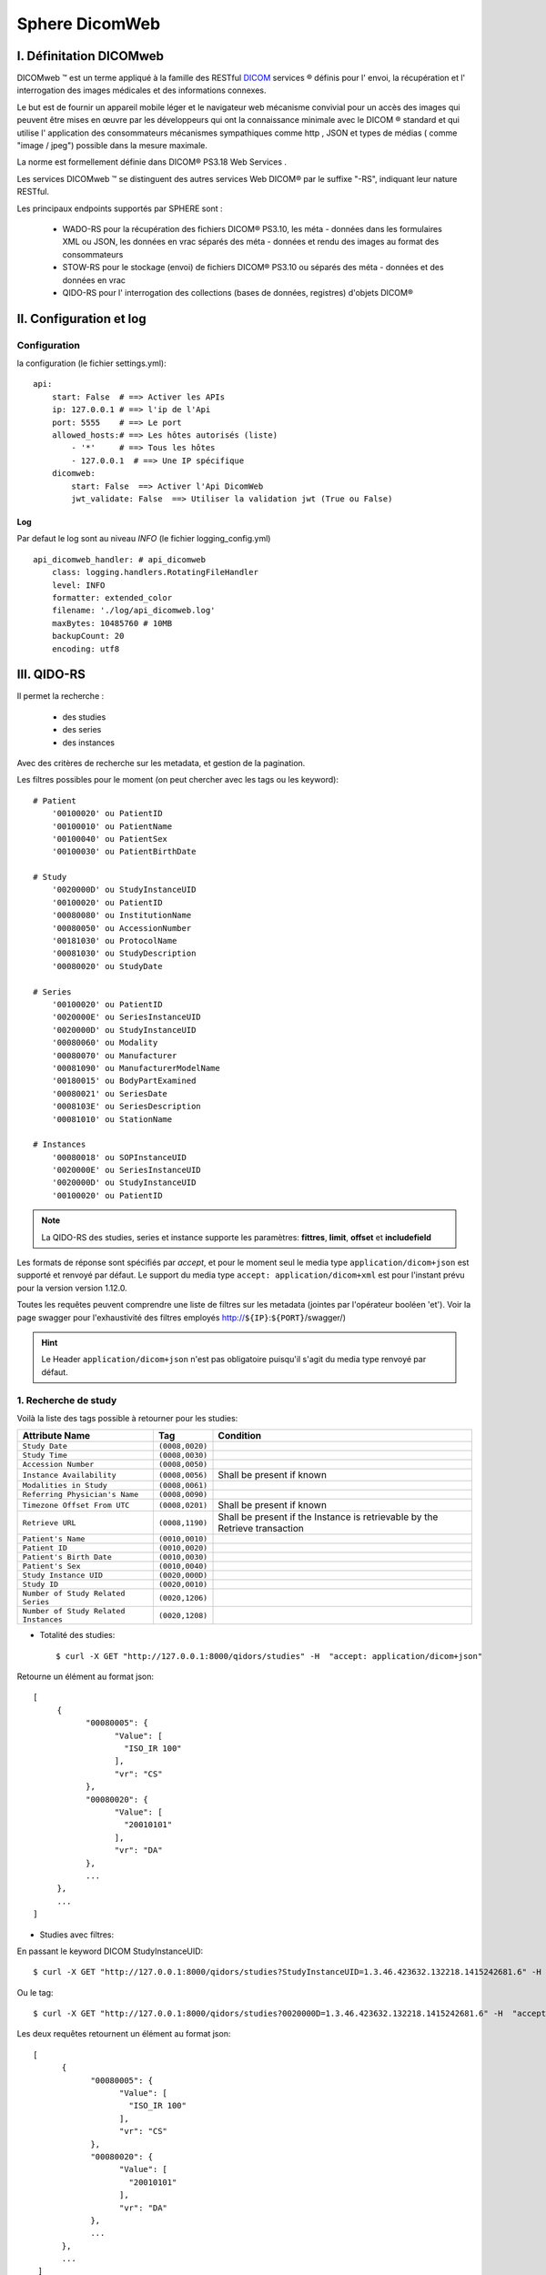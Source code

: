 .. _spheredicomweb:

Sphere DicomWeb
===============

I. Définitation DICOMweb
------------------------

DICOMweb ™ est un terme appliqué à la famille des RESTful  `DICOM <https://fr.qwe.wiki/wiki/DICOM>`_ services ® définis pour l' envoi,
la récupération et l' interrogation des images médicales et des informations connexes.

Le but est de fournir un appareil mobile léger et le navigateur web mécanisme convivial pour un accès des images qui peuvent être mises en œuvre par
les développeurs qui ont la connaissance minimale avec le DICOM ® standard et qui utilise l' application
des consommateurs mécanismes sympathiques comme http , JSON et types de médias ( comme "image / jpeg") possible dans la mesure maximale.

La norme est formellement définie dans DICOM® PS3.18 Web Services .

Les services DICOMweb ™ se distinguent des autres services Web DICOM® par le suffixe "-RS", indiquant leur nature RESTful.

Les principaux endpoints supportés par SPHERE sont :

    * WADO-RS pour la récupération des fichiers DICOM® PS3.10, les méta - données dans les formulaires XML ou JSON, les données en vrac séparés des méta - données et rendu des images au format des consommateurs
    * STOW-RS  pour le stockage (envoi) de fichiers DICOM® PS3.10 ou séparés des méta - données et des données en vrac
    * QIDO-RS pour l' interrogation des collections (bases de données, registres) d'objets DICOM®

II. Configuration et log
------------------------

Configuration
^^^^^^^^^^^^^
la configuration (le fichier settings.yml)::

    api:
        start: False  # ==> Activer les APIs
        ip: 127.0.0.1 # ==> l'ip de l'Api
        port: 5555    # ==> Le port
        allowed_hosts:# ==> Les hôtes autorisés (liste)
            - '*'     # ==> Tous les hôtes
            - 127.0.0.1  # ==> Une IP spécifique
        dicomweb:
            start: False  ==> Activer l'Api DicomWeb
            jwt_validate: False  ==> Utiliser la validation jwt (True ou False)

Log
~~~

Par defaut le log sont au niveau `INFO` (le fichier logging_config.yml) ::


    api_dicomweb_handler: # api_dicomweb
        class: logging.handlers.RotatingFileHandler
        level: INFO
        formatter: extended_color
        filename: './log/api_dicomweb.log'
        maxBytes: 10485760 # 10MB
        backupCount: 20
        encoding: utf8


III. QIDO-RS
------------


Il permet la recherche :

    - des studies
    - des series
    - des instances

Avec des critères de recherche sur les metadata, et gestion de la pagination.

Les filtres possibles pour le moment (on peut chercher avec les tags ou les keyword)::

    # Patient
        '00100020' ou PatientID
        '00100010' ou PatientName
        '00100040' ou PatientSex
        '00100030' ou PatientBirthDate

    # Study
        '0020000D' ou StudyInstanceUID
        '00100020' ou PatientID
        '00080080' ou InstitutionName
        '00080050' ou AccessionNumber
        '00181030' ou ProtocolName
        '00081030' ou StudyDescription
        '00080020' ou StudyDate

    # Series
        '00100020' ou PatientID
        '0020000E' ou SeriesInstanceUID
        '0020000D' ou StudyInstanceUID
        '00080060' ou Modality
        '00080070' ou Manufacturer
        '00081090' ou ManufacturerModelName
        '00180015' ou BodyPartExamined
        '00080021' ou SeriesDate
        '0008103E' ou SeriesDescription
        '00081010' ou StationName

    # Instances
        '00080018' ou SOPInstanceUID
        '0020000E' ou SeriesInstanceUID
        '0020000D' ou StudyInstanceUID
        '00100020' ou PatientID

.. note::
    La QIDO-RS des studies, series et instance supporte les paramètres: **fittres**, **limit**, **offset** et **includefield**

Les formats de réponse sont spécifiés par `accept`, et pour le moment seul le media type ``application/dicom+json`` est supporté et renvoyé par défaut.
Le support du media type ``accept: application/dicom+xml`` est pour l'instant prévu pour la version version 1.12.0.



Toutes les requêtes peuvent comprendre une liste de filtres sur les metadata (jointes par l'opérateur booléen 'et'). Voir la page swagger pour
l'exhaustivité des filtres employés http://``${IP}``:``${PORT}``/swagger/)

.. hint::
    Le Header ``application/dicom+json`` n'est pas obligatoire puisqu'il s'agit du media type renvoyé par défaut.

1. Recherche de study
^^^^^^^^^^^^^^^^^^^^^
Voilà la liste des tags possible à retourner pour les studies:

+------------------------------------------+-------------------+-----------------------------------------------------------------------------+
| Attribute Name                           | Tag               |  Condition                                                                  |
+==========================================+===================+=============================================================================+
| ``Study Date``                           | ``(0008,0020)``   |                                                                             |
+------------------------------------------+-------------------+-----------------------------------------------------------------------------+
| ``Study Time``                           | ``(0008,0030)``   |                                                                             |
+------------------------------------------+-------------------+-----------------------------------------------------------------------------+
| ``Accession Number``                     | ``(0008,0050)``   |                                                                             |
+------------------------------------------+-------------------+-----------------------------------------------------------------------------+
| ``Instance Availability``                | ``(0008,0056)``   | Shall be present if known                                                   |
+------------------------------------------+-------------------+-----------------------------------------------------------------------------+
| ``Modalities in Study``                  | ``(0008,0061)``   |                                                                             |
+------------------------------------------+-------------------+-----------------------------------------------------------------------------+
| ``Referring Physician's Name``           | ``(0008,0090)``   |                                                                             |
+------------------------------------------+-------------------+-----------------------------------------------------------------------------+
| ``Timezone Offset From UTC``             | ``(0008,0201)``   | Shall be present if known                                                   |
+------------------------------------------+-------------------+-----------------------------------------------------------------------------+
| ``Retrieve URL``                         | ``(0008,1190)``   | Shall be present if the Instance is retrievable by the Retrieve transaction |
+------------------------------------------+-------------------+-----------------------------------------------------------------------------+
| ``Patient's Name``                       | ``(0010,0010)``   |                                                                             |
+------------------------------------------+-------------------+-----------------------------------------------------------------------------+
| ``Patient ID``                           | ``(0010,0020)``   |                                                                             |
+------------------------------------------+-------------------+-----------------------------------------------------------------------------+
| ``Patient's Birth Date``                 | ``(0010,0030)``   |                                                                             |
+------------------------------------------+-------------------+-----------------------------------------------------------------------------+
| ``Patient's Sex``                        | ``(0010,0040)``   |                                                                             |
+------------------------------------------+-------------------+-----------------------------------------------------------------------------+
| ``Study Instance UID``                   | ``(0020,000D)``   |                                                                             |
+------------------------------------------+-------------------+-----------------------------------------------------------------------------+
| ``Study ID``                             | ``(0020,0010)``   |                                                                             |
+------------------------------------------+-------------------+-----------------------------------------------------------------------------+
| ``Number of Study Related Series``       | ``(0020,1206)``   |                                                                             |
+------------------------------------------+-------------------+-----------------------------------------------------------------------------+
| ``Number of Study Related Instances``    | ``(0020,1208)``   |                                                                             |
+------------------------------------------+-------------------+-----------------------------------------------------------------------------+

* Totalité des studies::

    $ curl -X GET "http://127.0.0.1:8000/qidors/studies" -H  "accept: application/dicom+json"

Retourne un élément au format json::

     [
          {
                "00080005": {
                      "Value": [
                        "ISO_IR 100"
                      ],
                      "vr": "CS"
                },
                "00080020": {
                      "Value": [
                        "20010101"
                      ],
                      "vr": "DA"
                },
                ...
          },
          ...
     ]


* Studies avec filtres:

En passant le keyword DICOM StudyInstanceUID::

    $ curl -X GET "http://127.0.0.1:8000/qidors/studies?StudyInstanceUID=1.3.46.423632.132218.1415242681.6" -H  "accept: application/dicom+json"

Ou le tag::

    $ curl -X GET "http://127.0.0.1:8000/qidors/studies?0020000D=1.3.46.423632.132218.1415242681.6" -H  "accept: application/dicom+json"

Les deux requêtes retournent un élément au format json::

    [
          {
                "00080005": {
                      "Value": [
                        "ISO_IR 100"
                      ],
                      "vr": "CS"
                },
                "00080020": {
                      "Value": [
                        "20010101"
                      ],
                      "vr": "DA"
                },
                ...
          },
          ...
     ]

2. recherche de series
^^^^^^^^^^^^^^^^^^^^^^

Voilà la liste des tags possible à retourner pour les series:

+------------------------------------------+-------------------+-----------------------------------------------------------------------------+
| Attribute Name                           | Tag               |  Condition                                                                  |
+==========================================+===================+=============================================================================+
| ``Modality``                             | ``(0008,0060)``   |                                                                             |
+------------------------------------------+-------------------+-----------------------------------------------------------------------------+
| ``Timezone Offset From UTC``             | ``(0008,0201)``   |                  Shall be present if known                                  |
+------------------------------------------+-------------------+-----------------------------------------------------------------------------+
| ``Series Description``                   | ``(0008,103E)``   | Shall be present if known                                                   |
+------------------------------------------+-------------------+-----------------------------------------------------------------------------+
| ``Retrieve URL``                         | ``(0008,1190)``   | Shall be present if the Instance is retrievable by the Retrieve transaction |
+------------------------------------------+-------------------+-----------------------------------------------------------------------------+
| ``Series Instance UID``                  | ``(0020,000E)``   |                                                                             |
+------------------------------------------+-------------------+-----------------------------------------------------------------------------+
| ``Series Number``                        | ``(0020,0011)``   |                                                                             |
+------------------------------------------+-------------------+-----------------------------------------------------------------------------+
| ``Number of Series Related Instances``   | ``(0020,1209)``   |                                                                             |
+------------------------------------------+-------------------+-----------------------------------------------------------------------------+
| ``Performed Procedure Step Start Date``  | ``(0040,0244)``   | Shall be present if known                                                   |
+------------------------------------------+-------------------+-----------------------------------------------------------------------------+
| ``Performed Procedure Step Start Time``  | ``(0040,0245)``   | Shall be present if known                                                   |
+------------------------------------------+-------------------+-----------------------------------------------------------------------------+
| ``Request Attributes Sequence``          | ``(0040,0275)``   | Shall be present if known                                                   |
+------------------------------------------+-------------------+-----------------------------------------------------------------------------+
| ``>Scheduled Procedure Step ID``         | ``(0040,0009)``   |                                                                             |
+------------------------------------------+-------------------+-----------------------------------------------------------------------------+
| ``>Requested Procedure ID``              | ``(0040,1001)``   |                                                                             |
+------------------------------------------+-------------------+-----------------------------------------------------------------------------+

* Totalité des series ::

    $ curl -X GET "http://127.0.0.1:8000/qidors/series" -H  "accept: application/dicom+json"

Retourne::

    [
          {
                "00080005": {
                  "Value": [
                    "ISO_IR 100"
                  ],
                  "vr": "CS"
                },
                "00080201": {
                  "Value": [
                    "+0000"
                  ],
                  "vr": "SH"
                },
                ...
          },
          ...
    ]


La même requête, requérant une réponse en xml:

    $ curl -X GET "http://127.0.0.1:8000/qidors/series"

Retourne::

    En cours de développement

* Recherche des series d'une study::

    $ curl -X GET "http://127.0.0.1:8000/qidors/studies/1.3.46.423632.132218.1415242681.6/series" -H  "accept: application/dicom+json"

Retourne un élément au format json::

     [
          {
                "00080005": {
                  "Value": [
                    "ISO_IR 100"
                  ],
                  "vr": "CS"
                },
                "00080201": {
                  "Value": [
                    "+0000"
                  ],
                  "vr": "SH"
                },
                ...
          },
          ...
    ]

3. recherche d’instances
^^^^^^^^^^^^^^^^^^^^^^^^

Voilà la liste des tags possible à retourner pour les instances:

+-------------------------------+-------------------+-----------------------------------------------------------------------------+
| Attribute Name                | Tag               |  Condition                                                                  |
+===============================+===================+=============================================================================+
| ``SOP Class UID``             | ``(0008,0016)``   |                                                                             |
+-------------------------------+-------------------+-----------------------------------------------------------------------------+
| ``SOP Instance UID``          | ``(0008,0018)``   |                                                                             |
+-------------------------------+-------------------+-----------------------------------------------------------------------------+
| ``Instance Availability``     | ``(0008,0056)``   | Shall be present if known                                                   |
+-------------------------------+-------------------+-----------------------------------------------------------------------------+
| ``Timezone Offset From UTC``  | ``(0008,0201)``   | Shall be present if known                                                   |
+-------------------------------+-------------------+-----------------------------------------------------------------------------+
| ``Retrieve URL``              | ``(0008,1190)``   | Shall be present if the Instance is retrievable by the Retrieve transaction |
+-------------------------------+-------------------+-----------------------------------------------------------------------------+
| ``Instance Number``           | ``(0020,0013)``   |                                                                             |
+-------------------------------+-------------------+-----------------------------------------------------------------------------+
| ``Rows``                      | ``(0028,0010)``   | Shall be present if known                                                   |
+-------------------------------+-------------------+-----------------------------------------------------------------------------+
| ``Columns``                   | ``(0028,0011)``   | Shall be present if known                                                   |
+-------------------------------+-------------------+-----------------------------------------------------------------------------+
| ``Bits Allocated``            | ``(0028,0100)``   | Shall be present if known                                                   |
+-------------------------------+-------------------+-----------------------------------------------------------------------------+
| ``Number of Frames``          | ``(0028,0008)``   | Shall be present if known                                                   |
+-------------------------------+-------------------+-----------------------------------------------------------------------------+


* Totalité des instances::

    $ curl -X GET "http://127.0.0.1:8000/qidors/instances" -H  "accept: application/dicom+json"

Retourne::

    [
          {
                "00080016": {
                      "Value": [
                        "1.2.840.10008.5.1.4.1.1.2"
                      ],
                      "vr": "UI"
                },
                    "00080018": {
                      "Value": [
                        "1.3.6.1.4.1.5962.1.1.0.0.0.1194734704.16302.0.14"
                      ],
                      "vr": "UI"
                }
                ...
          },
          ...
    ]

La même requête, requérant une réponse en xml::

    $ curl -X GET "http://127.0.0.1:8000/qidors/instances" -H  "accept: application/dicom+xml"

Retourne::

    En cours de développement

* Instances d'une study::

    $ curl -X GET "http://127.0.0.1:8000/qidors/studies/1.3.46.670589.11.0.1.1996082307380006/instances" -H  "accept: application/dicom+json"

Retourne::

    [
          {
                "00080016": {
                      "Value": [
                        "1.2.840.10008.5.1.4.1.1.2"
                      ],
                      "vr": "UI"
                },
                    "00080018": {
                      "Value": [
                        "1.3.6.1.4.1.5962.1.1.0.0.0.1194734704.16302.0.14"
                      ],
                      "vr": "UI"
                }
                ...
          },
          ...
    ]

La même requête, requérant une réponse en xml::

    $ curl -X GET "http://127.0.0.1:8000/qidors/studies/1.3.46.670589.11.0.1.1996082307380006/instances"

Retourne::

    En cours de développement

* Instances d’une series et d’une study::

    $ curl -X GET "http://127.0.0.1:8000/qidors/studies/1.3.46.423632.132218.1415242681.6/series/1.3.46.423632.132218.1415243125.23/instances" -H  "accept: application/dicom+json"

Retourne::

   [
          {
                "00080016": {
                      "Value": [
                        "1.2.840.10008.5.1.4.1.1.2"
                      ],
                      "vr": "UI"
                },
                    "00080018": {
                      "Value": [
                        "1.3.6.1.4.1.5962.1.1.0.0.0.1194734704.16302.0.14"
                      ],
                      "vr": "UI"
                }
                ...
          },
          ...
   ]

La même requête, requérant une réponse en xml::

    $ curl -X GET "http://127.0.0.1:8000/qidors/studies/1.3.46.423632.132218.1415242681.6/series/1.3.46.423632.132218.1415243125.23/instances"

Retourne::

    En cours de développement

4. Récapitulatif des endpoints
^^^^^^^^^^^^^^^^^^^^^^^^^^^^^^

Voir swagger partie qidors http://127.0.0.1:8000/swagger/

​- ``/qidors/instances``
​- ``/qidors/series``
​- ``/qidors/studies``
​- ``/qidors/studies/{StudyInstanceUID}/instances``
​- ``/qidors/studies/{StudyInstanceUID}/series``
​- ``/qidors/studies/{StudyInstanceUID}/series/{SeriesInstanceUID}/instances``


IV. WADO-RS
-----------

Il permet la récupération des instances sous forme brutes et la récupération des metadata.
La récupération des frames d’une instance sop (non implémenté)


1. Récupération des metadata d'une study
^^^^^^^^^^^^^^^^^^^^^^^^^^^^^^^^^^^^^^^^

À partir de son uid::

    $ curl -X GET "http://127.0.0.1:8000/wadors/studies/1.3.46.423632.132218.1415242681.6/metadata" -H  "accept: application/dicom+json"

Retourne la liste des métadonnées de toutes les instances liées au study_uid  sauf les pixels::

    [
      {
        "30020002": {
          "vr": "SH",
          "Value": [
            "iViewPortalImage"
          ]
        },
        "30020011": {
          "vr": "DS",
          "Value": [
            0.402,
            0.402
          ]
        },
        "30020012": {
          "vr": "DS"
        },
        "30020020": {
          "vr": "SH"
        },
        "30020022": {
          "vr": "DS",
          "Value": [
            1000
          ]
        }
      },
      ...
    ]



2. Récupération des metadata d'une study et series
^^^^^^^^^^^^^^^^^^^^^^^^^^^^^^^^^^^^^^^^^^^^^^^^^^

À partir de son uid::

    $ curl -X GET "http://127.0.0.1:8000/wadors/studies/1.3.46.423632.132218.1415242681.6/series/1.3.46.423632.132218.1415243125.23/metadata" -H  "accept: application/dicom+json"

Retourne la liste des métadonnées de toutes les instances liées au study_uid et series_uid sauf les pixels::

    [
      {
        "30020002": {
          "vr": "SH",
          "Value": [
            "iViewPortalImage"
          ]
        },
        "30020011": {
          "vr": "DS",
          "Value": [
            0.402,
            0.402
          ]
        },
        "30020012": {
          "vr": "DS"
        },
        "30020020": {
          "vr": "SH"
        },
      },
      ...
    ]


3. Récupération le metadata d’une instance
^^^^^^^^^^^^^^^^^^^^^^^^^^^^^^^^^^^^^^^^^^

À partir de la study uid, series uid et de la sop instance uid ::

    $ curl -X GET "http://127.0.0.1:8000/wadors/studies/1.3.46.423632.132218.1415242681.6/series/1.3.46.423632.132218.1415243125.23/instances/1.3.46.423632.132218.1438566266.11/metadata" -H  "accept: application/dicom+json"

Retourne tous les métadonnées de l'instance sauf le pixel::

    {
      "30020002": {
        "vr": "SH",
        "Value": [
          "iViewPortalImage"
        ]
      },
      "30020011": {
        "vr": "DS",
        "Value": [
          0.402,
          0.402
        ]
      },
      ...
    }


4. Récupération toutes les instances d'une study
^^^^^^^^^^^^^^^^^^^^^^^^^^^^^^^^^^^^^^^^^^^^^^^^

Retourne la liste des métadonnées et les data pixels de toutes les instances liées au study_uid.

* Exemple d'url::

        $ curl -X GET "http://127.0.0.1:8000/wadors/studies/1.3.46.423632.132218.1415242681.6" -H  "accept: multipart/related; type="application/dicom""


5. Récupération toutes les instances d’une study et series
^^^^^^^^^^^^^^^^^^^^^^^^^^^^^^^^^^^^^^^^^^^^^^^^^^^^^^^^^^

Retourne la liste des métadonnées et les data pixels de toutes les instances liées au study_uid et series_uid.

* Exemple d'url::

        $ curl -X GET "http://127.0.0.1:8000/wadors/studies/1.3.46.423632.132218.1415242681.6/series/1.3.46.423632.132218.1415243125.23" -H  "accept: multipart/related; type="application/dicom""


6. Récupération d'une instance
^^^^^^^^^^^^^^^^^^^^^^^^^^^^^^

Retourne la métadonnée et le data pixel d'une instance.


* Exemple d'url::

        $ curl -X GET "http://127.0.0.1:8000/wadors/studies/1.3.46.423632.132218.1415242681.6/series/1.3.46.423632.132218.1415243125.23/instances/1.3.46.423632.132218.1438566266.11" -H  "accept: multipart/related; type="application/dicom""


7. Récupération d'une frame
^^^^^^^^^^^^^^^^^^^^^^^^^^^

Retourne la data pixel d'une frame (instance), la vateur de keyword ``PixelData`` et le tag ``7fe00010``

.. warning::
    Pour le moment le numéro de frame n'est pas géré, par defaut on retourne la valeur de keyword ``PixelData``

* Exemple d'url::

    $ curl -X GET "http://127.0.0.1:8000/wadors/studies/1.3.46.423632.132218.1415242681.6/series/1.3.46.423632.132218.1415243125.23/instances/1.3.46.423632.132218.1438566266.11/frames/1" -H  "multipart/related; type="application/octet-stream""


.. note::
    Il est possible que certaines ``DICOM tranfer syntax`` ne soient pas supportées, notament côté visualiseur. Dans ce cas, vous pouvez passer la paramètre ``DECOMPRESS_PIXELS`` à ``true``, ce qui aura pour effet de décompresser à la volée les pixels, et de les envoyer avec la tranfer syntax ``1.2.840.10008.1.2.1``

8. Récapitulatif des endpoints
^^^^^^^^^^^^^^^^^^^^^^^^^^^^^^

Voir swagger partie wadors http://127.0.0.1:8000/swagger/

 - ``/wadors/studies/{StudyInstanceUID``
 - ``/wadors/studies/{StudyInstanceUID}/metadata``
 - ``/wadors/studies/{StudyInstanceUID}/series/{SeriesInstanceUID``
 - ``/wadors/studies/{StudyInstanceUID}/series/{SeriesInstanceUID}/metadata``
 - ``/wadors/studies/{StudyInstanceUID}/series/{SeriesInstanceUID}/instances/{SOPInstanceUID``
 - ``/wadors/studies/{StudyInstanceUID}/series/{SeriesInstanceUID}/instances/{SOPInstanceUID}/metadata``
 - ``/wadors/studies/{StudyInstanceUID}/series/{SeriesInstanceUID}/instances/{SOPInstanceUID}/frames/{frame``

